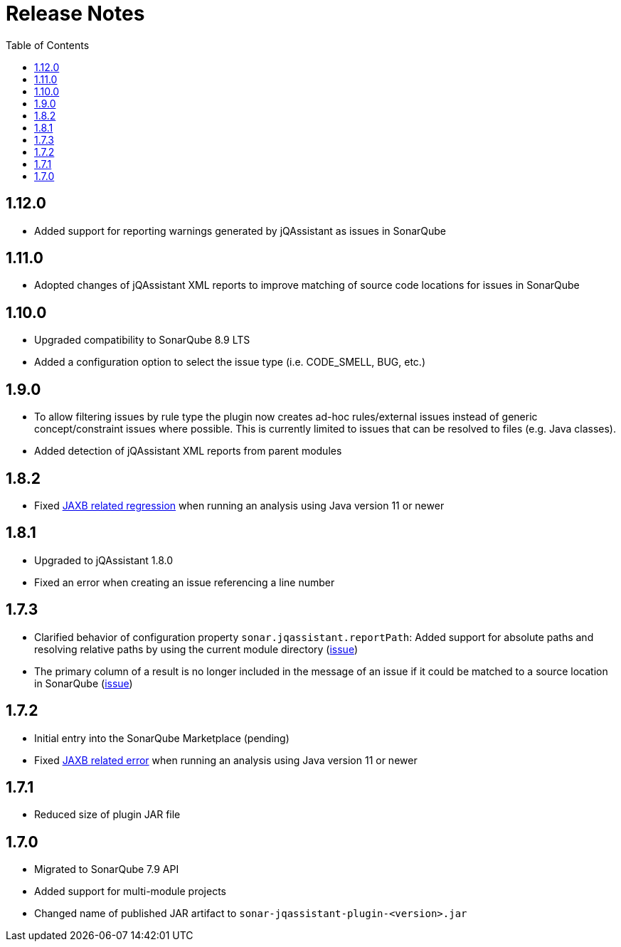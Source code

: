 :toc: left
= Release Notes

== 1.12.0

* Added support for reporting warnings generated by jQAssistant as issues in SonarQube

== 1.11.0

* Adopted changes of jQAssistant XML reports to improve matching of source code locations for issues in SonarQube

== 1.10.0

* Upgraded compatibility to SonarQube 8.9 LTS
* Added a configuration option to select the issue type (i.e. CODE_SMELL, BUG, etc.)

== 1.9.0

* To allow filtering issues by rule type the plugin now creates ad-hoc rules/external issues instead of generic concept/constraint issues where possible.
This is currently limited to issues that can be resolved to files (e.g. Java classes).
* Added detection of jQAssistant XML reports from parent modules

== 1.8.2

* Fixed https://github.com/jqassistant-contrib/sonar-jqassistant-plugin/issues/8[JAXB related regression] when running an analysis using Java version 11 or newer

== 1.8.1
* Upgraded to jQAssistant 1.8.0
* Fixed an error when creating an issue referencing a line number

== 1.7.3
* Clarified behavior of configuration property `sonar.jqassistant.reportPath`:
Added support for absolute paths and resolving relative paths by using the current module directory
(https://github.com/jqassistant-contrib/sonar-jqassistant-plugin/issues/10[issue])
* The primary column of a result is no longer included in the message of an issue
if it could be matched to a source location in SonarQube (https://github.com/jqassistant-contrib/sonar-jqassistant-plugin/issues/11[issue])

== 1.7.2

* Initial entry into the SonarQube Marketplace (pending)
* Fixed https://github.com/jqassistant-contrib/sonar-jqassistant-plugin/issues/8[JAXB related error] when running an analysis using Java version 11 or newer

== 1.7.1

* Reduced size of plugin JAR file

== 1.7.0

* Migrated to SonarQube 7.9 API
* Added support for multi-module projects
* Changed name of published JAR artifact to `sonar-jqassistant-plugin-<version>.jar`


